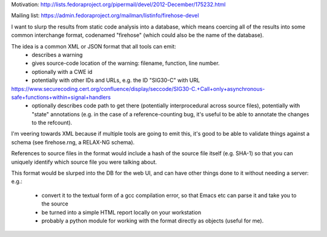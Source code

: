 Motivation: http://lists.fedoraproject.org/pipermail/devel/2012-December/175232.html

Mailing list: https://admin.fedoraproject.org/mailman/listinfo/firehose-devel

I want to slurp the results from static code analysis into a database,
which means coercing all of the results into some common interchange format,
codenamed "firehose" (which could also be the name of the database).

The idea is a common XML or JSON format that all tools can emit:
  * describes a warning
  * gives source-code location of the warning: filename, function,
    line number.
  * optionally with a CWE id
  * potentially with other IDs and URLs, e.g. the ID "SIG30-C" with URL
https://www.securecoding.cert.org/confluence/display/seccode/SIG30-C.+Call+only+asynchronous-safe+functions+within+signal+handlers
  * optionally describes code path to get there (potentially
    interprocedural across source files), potentially with "state"
    annotations (e.g. in the case of a reference-counting bug, it's useful
    to be able to annotate the changes to the refcount).

I'm veering towards XML because if multiple tools are going to emit this,
it's good to be able to validate things against a schema (see firehose.rng,
a RELAX-NG schema).

References to source files in the format would include a hash of the source
file itself (e.g. SHA-1) so that you can uniquely identify which source file
you were talking about.

This format would be slurped into the DB for the web UI, and can have other
things done to it without needing a server:
e.g.:
  * convert it to the textual form of a gcc compilation error, so that
    Emacs etc can parse it and take you to the source
  * be turned into a simple HTML report locally on your workstation
  * probably a python module for working with the format directly as
    objects (useful for me).
